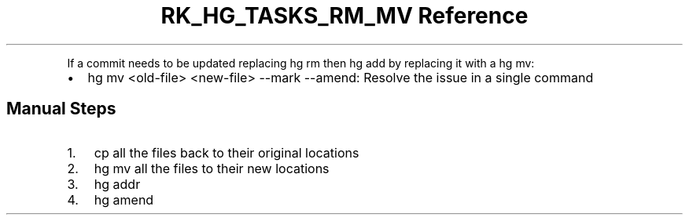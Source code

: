 .\" Automatically generated by Pandoc 3.6
.\"
.TH "RK_HG_TASKS_RM_MV Reference" "" "" ""
.PP
If a commit needs to be updated replacing \f[CR]hg rm\f[R] then
\f[CR]hg add\f[R] by replacing it with a \f[CR]hg mv\f[R]:
.IP \[bu] 2
\f[CR]hg mv <old\-file> <new\-file> \-\-mark \-\-amend\f[R]: Resolve the
issue in a single command
.SH Manual Steps
.IP "1." 3
\f[CR]cp\f[R] all the files back to their original locations
.IP "2." 3
\f[CR]hg mv\f[R] all the files to their new locations
.IP "3." 3
\f[CR]hg addr\f[R]
.IP "4." 3
\f[CR]hg amend\f[R]
